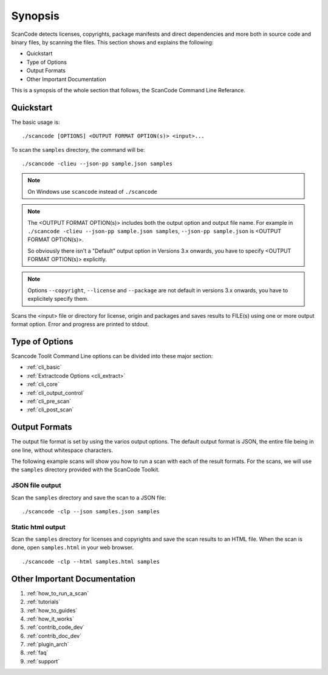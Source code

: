 Synopsis
========

ScanCode detects licenses, copyrights, package manifests and direct dependencies and more both
in source code and binary files, by scanning the files. This section shows and explains the
following:

- Quickstart
- Type of Options
- Output Formats
- Other Important Documentation

This is a synopsis of the whole section that follows, the ScanCode Command Line Referance.

Quickstart
----------

The basic usage is::

   ./scancode [OPTIONS] <OUTPUT FORMAT OPTION(s)> <input>...

To scan the ``samples`` directory, the command will be::

   ./scancode -clieu --json-pp sample.json samples

.. Note::

    On Windows use ``scancode`` instead of ``./scancode``

.. Note::

    The <OUTPUT FORMAT OPTION(s)> includes both the output option and output file name.
    For example in ``./scancode -clieu --json-pp sample.json samples``,
    ``--json-pp sample.json`` is <OUTPUT FORMAT OPTION(s)>.

    So obviously there isn't a "Default" output option in Versions 3.x onwards, you have to
    specify <OUTPUT FORMAT OPTION(s)> explicitly.

.. Note::

    Options ``--copyright``, ``--license`` and ``--package`` are not default in versions 3.x
    onwards, you have to explicitely specify them.

Scans the <input> file or directory for license, origin and packages and saves results to FILE(s)
using one or more output format option. Error and progress are printed to stdout.


Type of Options
---------------

Scancode Toolit Command Line options can be divided into these major section:

- :ref:`cli_basic`
- :ref:`Extractcode Options <cli_extract>`
- :ref:`cli_core`
- :ref:`cli_output_control`
- :ref:`cli_pre_scan`
- :ref:`cli_post_scan`

Output Formats
--------------

The output file format is set by using the varios output options. The default output format
is JSON, the entire file being in one line, without whitespace characters.

The following example scans will show you how to run a scan with each of the result formats. For
the scans, we will use the ``samples`` directory provided with the ScanCode Toolkit.

JSON file output
^^^^^^^^^^^^^^^^

Scan the ``samples`` directory and save the scan to a JSON file:

::

   ./scancode -clp --json samples.json samples

.. image:: data/scancode-toolkit-json-output.png

Static html output
^^^^^^^^^^^^^^^^^^

Scan the ``samples`` directory for licenses and copyrights and save the scan results to an HTML
file. When the scan is done, open ``samples.html`` in your web browser.

::

   ./scancode -clp --html samples.html samples

.. image:: data/scancode-toolkit-static-html1.png
.. image:: data/scancode-toolkit-static-html2.png


Other Important Documentation
-----------------------------

#. :ref:`how_to_run_a_scan`
#. :ref:`tutorials`
#. :ref:`how_to_guides`
#. :ref:`how_it_works`
#. :ref:`contrib_code_dev`
#. :ref:`contrib_doc_dev`
#. :ref:`plugin_arch`
#. :ref:`faq`
#. :ref:`support`
